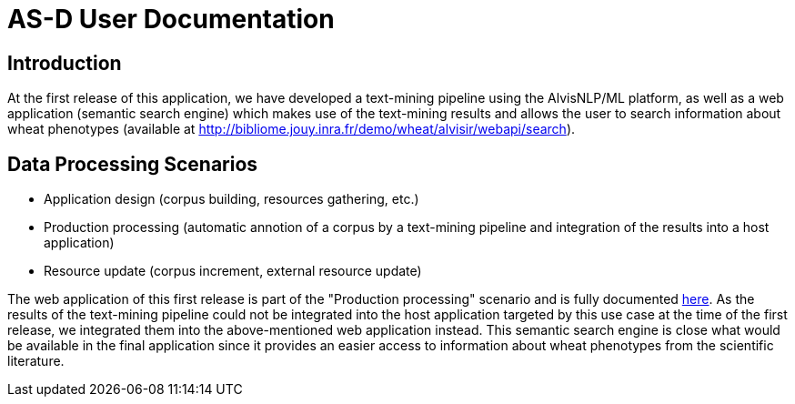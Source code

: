 = AS-D User Documentation

== Introduction

At the first release of this application, we have developed a text-mining pipeline using the AlvisNLP/ML platform, as well as a web application (semantic search engine) which makes use of the text-mining results and allows the user to search information about wheat phenotypes (available at http://bibliome.jouy.inra.fr/demo/wheat/alvisir/webapi/search).

== Data Processing Scenarios

* Application design (corpus building, resources gathering, etc.)
* Production processing (automatic annotion of a corpus by a text-mining pipeline and integration of the results into a host application)
* Resource update (corpus increment, external resource update)

The web application of this first release is part of the "Production processing" scenario and is fully documented link:AS-D_applicationDoc.adoc[here]. As the results of the text-mining pipeline could not be integrated into the host application targeted by this use case at the time of the first release, we integrated them into the above-mentioned web application instead. This semantic search engine is close what would be available in the final application since it provides an easier access to information about wheat phenotypes from the scientific literature.  
